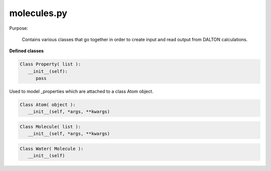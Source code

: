 molecules.py
=====================

Purpose:

   Contains various classes that go together in order to create input and read output from DALTON calculations.

**Defined classes**

.. code-block:: python 

   Class Property( list ):
      __init__(self):
         pass

Used to model _properties which are attached to a class Atom object.


.. code-block:: python 

   Class Atom( object ):
      __init__(self, *args, **kwargs)

.. code-block:: python 

   Class Molecule( list ):
      __init__(self, *args, **kwargs)

.. code-block:: python 

   Class Water( Molecule ):
      __init__(self)


